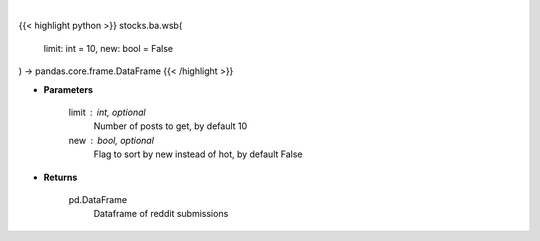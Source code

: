 .. role:: python(code)
    :language: python
    :class: highlight

|

.. raw:: html

    <h3>
    > Get wsb posts [Source: reddit]
    </h3>

{{< highlight python >}}
stocks.ba.wsb(
    limit: int = 10,
    new: bool = False
) -> pandas.core.frame.DataFrame
{{< /highlight >}}

* **Parameters**

    limit : int, optional
        Number of posts to get, by default 10
    new : bool, optional
        Flag to sort by new instead of hot, by default False

    
* **Returns**

    pd.DataFrame
        Dataframe of reddit submissions
    